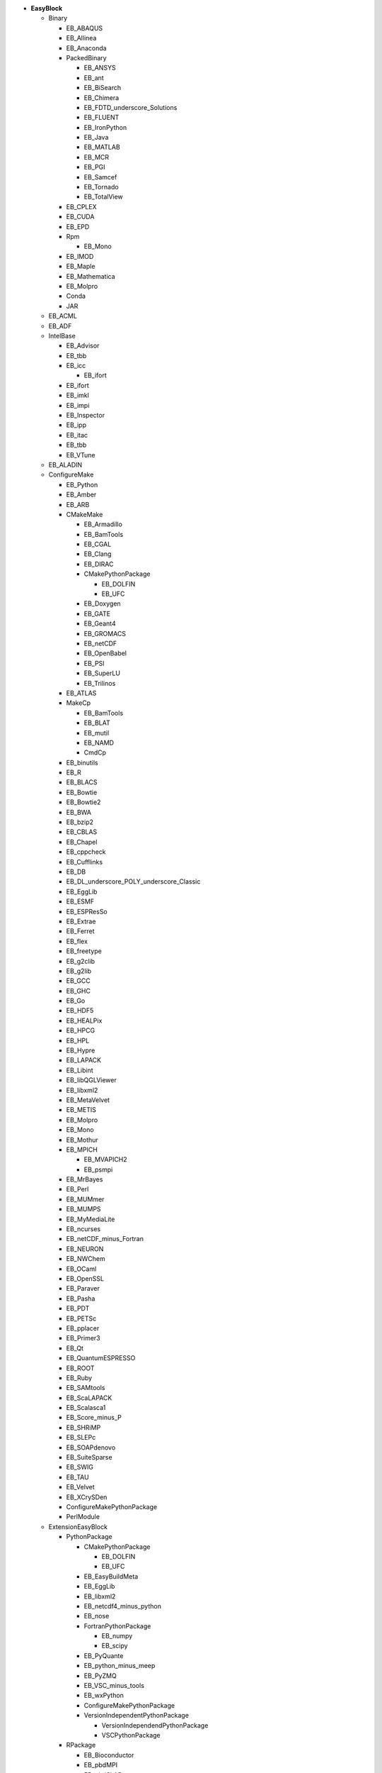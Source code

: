 .. _vsd_list_easyblocks:

* **EasyBlock**

  * Binary

    * EB_ABAQUS
    * EB_Allinea
    * EB_Anaconda
    * PackedBinary

      * EB_ANSYS
      * EB_ant
      * EB_BiSearch
      * EB_Chimera
      * EB_FDTD_underscore_Solutions
      * EB_FLUENT
      * EB_IronPython
      * EB_Java
      * EB_MATLAB
      * EB_MCR
      * EB_PGI
      * EB_Samcef
      * EB_Tornado
      * EB_TotalView

    * EB_CPLEX
    * EB_CUDA
    * EB_EPD
    * Rpm

      * EB_Mono

    * EB_IMOD
    * EB_Maple
    * EB_Mathematica
    * EB_Molpro
    * Conda
    * JAR

  * EB_ACML
  * EB_ADF
  * IntelBase

    * EB_Advisor
    * EB_tbb
    * EB_icc

      * EB_ifort

    * EB_ifort
    * EB_imkl
    * EB_impi
    * EB_Inspector
    * EB_ipp
    * EB_itac
    * EB_tbb
    * EB_VTune

  * EB_ALADIN
  * ConfigureMake

    * EB_Python
    * EB_Amber
    * EB_ARB
    * CMakeMake

      * EB_Armadillo
      * EB_BamTools
      * EB_CGAL
      * EB_Clang
      * EB_DIRAC
      * CMakePythonPackage

        * EB_DOLFIN
        * EB_UFC

      * EB_Doxygen
      * EB_GATE
      * EB_Geant4
      * EB_GROMACS
      * EB_netCDF
      * EB_OpenBabel
      * EB_PSI
      * EB_SuperLU
      * EB_Trilinos

    * EB_ATLAS
    * MakeCp

      * EB_BamTools
      * EB_BLAT
      * EB_mutil
      * EB_NAMD
      * CmdCp

    * EB_binutils
    * EB_R
    * EB_BLACS
    * EB_Bowtie
    * EB_Bowtie2
    * EB_BWA
    * EB_bzip2
    * EB_CBLAS
    * EB_Chapel
    * EB_cppcheck
    * EB_Cufflinks
    * EB_DB
    * EB_DL_underscore_POLY_underscore_Classic
    * EB_EggLib
    * EB_ESMF
    * EB_ESPResSo
    * EB_Extrae
    * EB_Ferret
    * EB_flex
    * EB_freetype
    * EB_g2clib
    * EB_g2lib
    * EB_GCC
    * EB_GHC
    * EB_Go
    * EB_HDF5
    * EB_HEALPix
    * EB_HPCG
    * EB_HPL
    * EB_Hypre
    * EB_LAPACK
    * EB_Libint
    * EB_libQGLViewer
    * EB_libxml2
    * EB_MetaVelvet
    * EB_METIS
    * EB_Molpro
    * EB_Mono
    * EB_Mothur
    * EB_MPICH

      * EB_MVAPICH2
      * EB_psmpi

    * EB_MrBayes
    * EB_Perl
    * EB_MUMmer
    * EB_MUMPS
    * EB_MyMediaLite
    * EB_ncurses
    * EB_netCDF_minus_Fortran
    * EB_NEURON
    * EB_NWChem
    * EB_OCaml
    * EB_OpenSSL
    * EB_Paraver
    * EB_Pasha
    * EB_PDT
    * EB_PETSc
    * EB_pplacer
    * EB_Primer3
    * EB_Qt
    * EB_QuantumESPRESSO
    * EB_ROOT
    * EB_Ruby
    * EB_SAMtools
    * EB_ScaLAPACK
    * EB_Scalasca1
    * EB_Score_minus_P
    * EB_SHRiMP
    * EB_SLEPc
    * EB_SOAPdenovo
    * EB_SuiteSparse
    * EB_SWIG
    * EB_TAU
    * EB_Velvet
    * EB_XCrySDen
    * ConfigureMakePythonPackage
    * PerlModule

  * ExtensionEasyBlock

    * PythonPackage

      * CMakePythonPackage

        * EB_DOLFIN
        * EB_UFC

      * EB_EasyBuildMeta
      * EB_EggLib
      * EB_libxml2
      * EB_netcdf4_minus_python
      * EB_nose
      * FortranPythonPackage

        * EB_numpy
        * EB_scipy

      * EB_PyQuante
      * EB_python_minus_meep
      * EB_PyZMQ
      * EB_VSC_minus_tools
      * EB_wxPython
      * ConfigureMakePythonPackage
      * VersionIndependentPythonPackage

        * VersionIndependendPythonPackage
        * VSCPythonPackage


    * RPackage

      * EB_Bioconductor
      * EB_pbdMPI
      * EB_pbdSLAP
      * EB_Rmpi
      * EB_Rserve
      * EB_XML

    * OCamlPackage
    * PerlModule
    * RubyGem

  * PackedBinary

    * EB_ANSYS
    * EB_ant
    * EB_BiSearch
    * EB_Chimera
    * EB_FDTD_underscore_Solutions
    * EB_FLUENT
    * EB_IronPython
    * EB_Java
    * EB_MATLAB
    * EB_MCR
    * EB_PGI
    * EB_Samcef
    * EB_Tornado
    * EB_TotalView

  * EB_Boost
  * EB_CHARMM
  * EB_CP2K
  * Tarball

    * EB_Eigen
    * EB_FoldX
    * EB_FreeSurfer
    * EB_Gurobi
    * EB_Hadoop
    * EB_MTL4
    * EB_picard
    * BinariesTarball

  * EB_FSL
  * EB_GAMESS_minus_US
  * EB_libsmm
  * EB_Modeller
  * EB_MRtrix
  * EB_NCL
  * EB_NEMO
  * EB_OpenFOAM
  * EB_OpenIFS
  * EB_ParMETIS
  * EB_Rosetta
  * EB_SCOTCH
  * EB_SNPhylo
  * EB_TINKER
  * EB_Trinity
  * EB_WIEN2k
  * EB_WPS
  * EB_WRF
  * EB_Xmipp
  * Bundle

    * BuildEnv
    * CrayToolchain
    * SystemCompiler
    * Toolchain

  * SCons
  * Waf

* **Extension**

  * ExtensionEasyBlock

    * PythonPackage

      * CMakePythonPackage

        * EB_DOLFIN
        * EB_UFC

      * EB_EasyBuildMeta
      * EB_EggLib
      * EB_libxml2
      * EB_netcdf4_minus_python
      * EB_nose
      * FortranPythonPackage

        * EB_numpy
        * EB_scipy

      * EB_PyQuante
      * EB_python_minus_meep
      * EB_PyZMQ
      * EB_VSC_minus_tools
      * EB_wxPython
      * ConfigureMakePythonPackage
      * VersionIndependentPythonPackage

        * VersionIndependendPythonPackage
        * VSCPythonPackage


    * RPackage

      * EB_Bioconductor
      * EB_pbdMPI
      * EB_pbdSLAP
      * EB_Rmpi
      * EB_Rserve
      * EB_XML

    * OCamlPackage
    * PerlModule
    * RubyGem


